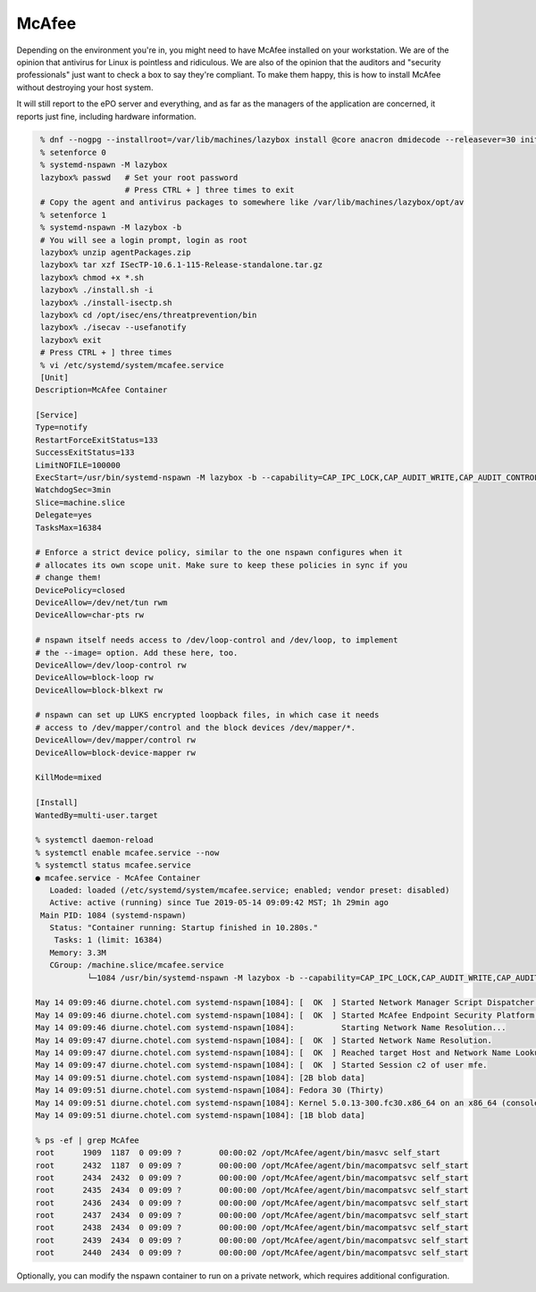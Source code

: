 .. SPDX-FileCopyrightText: 2019-2022 Louis Abel, Tommy Nguyen
..
.. SPDX-License-Identifier: MIT

McAfee
^^^^^^

Depending on the environment you're in, you might need to have McAfee installed on your workstation. We are of the opinion that antivirus for Linux is pointless and ridiculous. We are also of the opinion that the auditors and "security professionals" just want to check a box to say they're compliant. To make them happy, this is how to install McAfee without destroying your host system.

It will still report to the ePO server and everything, and as far as the managers of the application are concerned, it reports just fine, including hardware information.

.. code-block:: bash

    % dnf --nogpg --installroot=/var/lib/machines/lazybox install @core anacron dmidecode --releasever=30 initscripts -y
    % setenforce 0
    % systemd-nspawn -M lazybox
    lazybox% passwd   # Set your root password
                      # Press CTRL + ] three times to exit
    # Copy the agent and antivirus packages to somewhere like /var/lib/machines/lazybox/opt/av
    % setenforce 1
    % systemd-nspawn -M lazybox -b
    # You will see a login prompt, login as root
    lazybox% unzip agentPackages.zip
    lazybox% tar xzf ISecTP-10.6.1-115-Release-standalone.tar.gz
    lazybox% chmod +x *.sh
    lazybox% ./install.sh -i
    lazybox% ./install-isectp.sh
    lazybox% cd /opt/isec/ens/threatprevention/bin
    lazybox% ./isecav --usefanotify
    lazybox% exit
    # Press CTRL + ] three times
    % vi /etc/systemd/system/mcafee.service
    [Unit]
   Description=McAfee Container
   
   [Service]
   Type=notify
   RestartForceExitStatus=133
   SuccessExitStatus=133
   LimitNOFILE=100000
   ExecStart=/usr/bin/systemd-nspawn -M lazybox -b --capability=CAP_IPC_LOCK,CAP_AUDIT_WRITE,CAP_AUDIT_CONTROL,CAP_SYS_MODULE,CAP_SYSLOG,CAP_NET_ADMIN --link-journal=try-guest
   WatchdogSec=3min
   Slice=machine.slice
   Delegate=yes
   TasksMax=16384
   
   # Enforce a strict device policy, similar to the one nspawn configures when it
   # allocates its own scope unit. Make sure to keep these policies in sync if you
   # change them!
   DevicePolicy=closed
   DeviceAllow=/dev/net/tun rwm
   DeviceAllow=char-pts rw
   
   # nspawn itself needs access to /dev/loop-control and /dev/loop, to implement
   # the --image= option. Add these here, too.
   DeviceAllow=/dev/loop-control rw
   DeviceAllow=block-loop rw
   DeviceAllow=block-blkext rw
   
   # nspawn can set up LUKS encrypted loopback files, in which case it needs
   # access to /dev/mapper/control and the block devices /dev/mapper/*.
   DeviceAllow=/dev/mapper/control rw
   DeviceAllow=block-device-mapper rw
   
   KillMode=mixed
   
   [Install]
   WantedBy=multi-user.target
   
   % systemctl daemon-reload
   % systemctl enable mcafee.service --now
   % systemctl status mcafee.service
   ● mcafee.service - McAfee Container
      Loaded: loaded (/etc/systemd/system/mcafee.service; enabled; vendor preset: disabled)
      Active: active (running) since Tue 2019-05-14 09:09:42 MST; 1h 29min ago
    Main PID: 1084 (systemd-nspawn)
      Status: "Container running: Startup finished in 10.280s."
       Tasks: 1 (limit: 16384)
      Memory: 3.3M
      CGroup: /machine.slice/mcafee.service
              └─1084 /usr/bin/systemd-nspawn -M lazybox -b --capability=CAP_IPC_LOCK,CAP_AUDIT_WRITE,CAP_AUDIT_CONTROL,CAP_SYS_MODULE,CAP_SYSLOG,CAP_NET_ADMIN --link-journal=try-guest
   
   May 14 09:09:46 diurne.chotel.com systemd-nspawn[1084]: [  OK  ] Started Network Manager Script Dispatcher Service.
   May 14 09:09:46 diurne.chotel.com systemd-nspawn[1084]: [  OK  ] Started McAfee Endpoint Security Platform for Linux.
   May 14 09:09:46 diurne.chotel.com systemd-nspawn[1084]:          Starting Network Name Resolution...
   May 14 09:09:47 diurne.chotel.com systemd-nspawn[1084]: [  OK  ] Started Network Name Resolution.
   May 14 09:09:47 diurne.chotel.com systemd-nspawn[1084]: [  OK  ] Reached target Host and Network Name Lookups.
   May 14 09:09:47 diurne.chotel.com systemd-nspawn[1084]: [  OK  ] Started Session c2 of user mfe.
   May 14 09:09:51 diurne.chotel.com systemd-nspawn[1084]: [2B blob data]
   May 14 09:09:51 diurne.chotel.com systemd-nspawn[1084]: Fedora 30 (Thirty)
   May 14 09:09:51 diurne.chotel.com systemd-nspawn[1084]: Kernel 5.0.13-300.fc30.x86_64 on an x86_64 (console)
   May 14 09:09:51 diurne.chotel.com systemd-nspawn[1084]: [1B blob data]

   % ps -ef | grep McAfee
   root      1909  1187  0 09:09 ?        00:00:02 /opt/McAfee/agent/bin/masvc self_start
   root      2432  1187  0 09:09 ?        00:00:00 /opt/McAfee/agent/bin/macompatsvc self_start
   root      2434  2432  0 09:09 ?        00:00:00 /opt/McAfee/agent/bin/macompatsvc self_start
   root      2435  2434  0 09:09 ?        00:00:00 /opt/McAfee/agent/bin/macompatsvc self_start
   root      2436  2434  0 09:09 ?        00:00:00 /opt/McAfee/agent/bin/macompatsvc self_start
   root      2437  2434  0 09:09 ?        00:00:00 /opt/McAfee/agent/bin/macompatsvc self_start
   root      2438  2434  0 09:09 ?        00:00:00 /opt/McAfee/agent/bin/macompatsvc self_start
   root      2439  2434  0 09:09 ?        00:00:00 /opt/McAfee/agent/bin/macompatsvc self_start
   root      2440  2434  0 09:09 ?        00:00:00 /opt/McAfee/agent/bin/macompatsvc self_start


Optionally, you can modify the nspawn container to run on a private network, which requires additional configuration.
